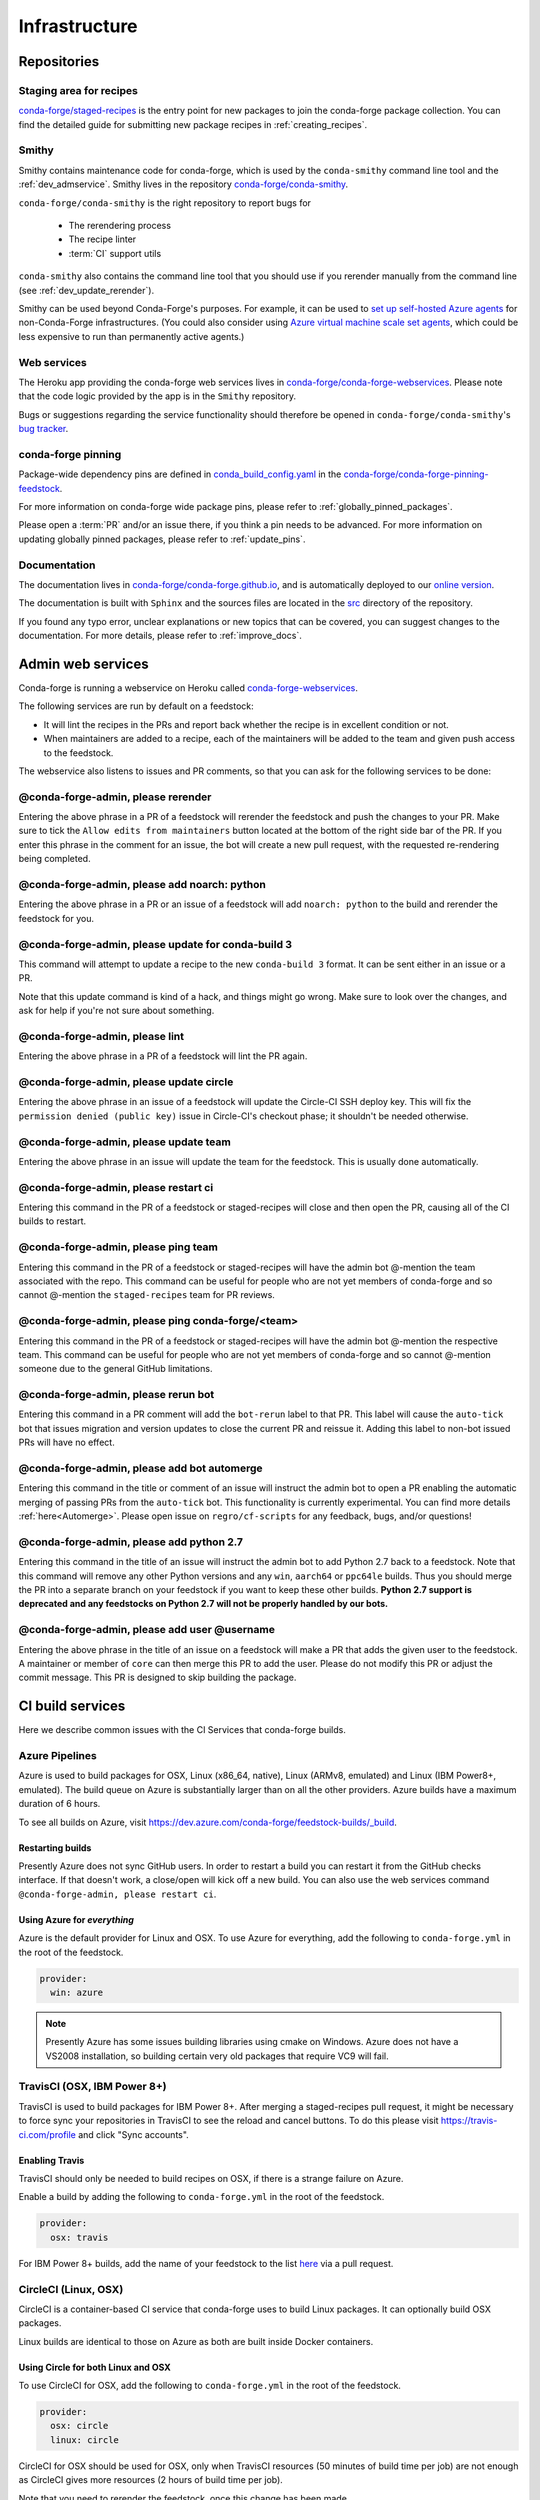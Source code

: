 .. _infrastructure:

Infrastructure
**************

Repositories
============

Staging area for recipes
------------------------

`conda-forge/staged-recipes <https://github.com/conda-forge/staged-recipes>`__ is the entry point for new packages to join the conda-forge package collection.
You can find the detailed guide for submitting new package recipes in :ref:`creating_recipes`.

Smithy
------

Smithy contains maintenance code for conda-forge, which is used by the ``conda-smithy`` command line tool and the :ref:`dev_admservice`. Smithy lives in the repository `conda-forge/conda-smithy <https://github.com/conda-forge/conda-smithy>`_.

``conda-forge/conda-smithy`` is the right repository to report bugs for

 - The rerendering process
 - The recipe linter
 - :term:`CI` support utils

``conda-smithy`` also contains the command line tool that you should use if you rerender manually from the command line (see :ref:`dev_update_rerender`).

Smithy can be used beyond Conda-Forge's purposes. For example, it can be used to `set up self-hosted Azure agents <self-hosted_azure-config>`__ for non-Conda-Forge infrastructures.
(You could also consider using `Azure virtual machine scale set agents <https://docs.microsoft.com/en-us/azure/devops/pipelines/agents/scale-set-agents?view=azure-devops>`_,
which could be less expensive to run than permanently active agents.)


Web services
------------

The Heroku app providing the conda-forge web services lives in `conda-forge/conda-forge-webservices <https://github.com/conda-forge/conda-forge-webservices>`__.
Please note that the code logic provided by the app is in the ``Smithy`` repository.

Bugs or suggestions regarding the service functionality should therefore be opened in ``conda-forge/conda-smithy``'s `bug tracker <https://github.com/conda-forge/conda-smithy/issues>`__.

conda-forge pinning
-------------------

Package-wide dependency pins are defined in `conda_build_config.yaml <https://github.com/conda-forge/conda-forge-pinning-feedstock/blob/master/recipe/conda_build_config.yaml>`__ in the `conda-forge/conda-forge-pinning-feedstock <https://github.com/conda-forge/conda-forge-pinning-feedstock>`_.

For more information on conda-forge wide package pins, please refer to :ref:`globally_pinned_packages`.

Please open a :term:`PR` and/or an issue there, if you think a pin needs to be advanced. For more information on updating globally pinned packages, please refer to :ref:`update_pins`.

Documentation
-------------

The documentation lives in `conda-forge/conda-forge.github.io <https://github.com/conda-forge/conda-forge.github.io/>`__, and is automatically deployed to our `online version <https://conda-forge.org/docs/>`__.

The documentation is built with ``Sphinx`` and the sources files are located in the `src <https://github.com/conda-forge/conda-forge.github.io/tree/main/src>`__ directory of the repository.

If you found any typo error, unclear explanations or new topics that can be covered, you can suggest changes to the documentation. For more details, please refer to :ref:`improve_docs`.



.. _dev_admservice:

Admin web services
==================

Conda-forge is running a webservice on Heroku called `conda-forge-webservices <https://github.com/conda-forge/conda-forge-webservices>`_.

The following services are run by default on a feedstock:

- It will lint the recipes in the PRs and report back whether the recipe is in excellent condition or not.
- When maintainers are added to a recipe, each of the maintainers will be added to the team and given push access to the feedstock.

The webservice also listens to issues and PR comments, so that you can ask for the following services to be done:

@conda-forge-admin, please rerender
-----------------------------------

Entering the above phrase in a PR of a feedstock will rerender the feedstock and push the changes to your PR.
Make sure to tick the ``Allow edits from maintainers`` button located at the bottom of the right side bar of
the PR. If you enter this phrase in the comment for an issue, the bot will create a new pull request, with the requested
re-rendering being completed.


@conda-forge-admin, please add noarch: python
---------------------------------------------

Entering the above phrase in a PR or an issue of a feedstock will add ``noarch: python`` to the build and rerender the feedstock
for you.


@conda-forge-admin, please update for conda-build 3
---------------------------------------------------

This command will attempt to update a recipe to the new ``conda-build 3`` format. It can be sent either in an issue or a PR.

Note that this update command is kind of a hack, and things might go wrong. Make sure to look over the changes, and ask for help if you're not sure about something.


@conda-forge-admin, please lint
-------------------------------

Entering the above phrase in a PR of a feedstock will lint the PR again.

.. _ci_update_circle:

@conda-forge-admin, please update circle
----------------------------------------

Entering the above phrase in an issue of a feedstock will update the Circle-CI SSH deploy key. This will fix the
``permission denied (public key)`` issue in Circle-CI's checkout phase; it shouldn't be needed otherwise.


@conda-forge-admin, please update team
--------------------------------------

Entering the above phrase in an issue will update the team for the feedstock. This is usually done automatically.

@conda-forge-admin, please restart ci
-------------------------------------

Entering this command in the PR of a feedstock or staged-recipes will close and then open the PR, causing
all of the CI builds to restart.

@conda-forge-admin, please ping team
------------------------------------

Entering this command in the PR of a feedstock or staged-recipes will have the admin bot @-mention the team
associated with the repo. This command can be useful for people who are not yet members of conda-forge and
so cannot @-mention the ``staged-recipes`` team for PR reviews.

@conda-forge-admin, please ping conda-forge/<team>
--------------------------------------------------

Entering this command in the PR of a feedstock or staged-recipes will have the admin bot @-mention the respective team.
This command can be useful for people who are not yet members of conda-forge and
so cannot @-mention someone due to the general GitHub limitations.

@conda-forge-admin, please rerun bot
------------------------------------

Entering this command in a PR comment will add the ``bot-rerun`` label to that PR. This label will cause
the ``auto-tick`` bot that issues migration and version updates to close the current PR and reissue it.
Adding this label to non-bot issued PRs will have no effect.

@conda-forge-admin, please add bot automerge
--------------------------------------------

Entering this command in the title or comment of an issue will instruct the admin bot to
open a PR enabling the automatic merging of passing PRs from the ``auto-tick``
bot. This functionality is currently experimental. You can find more details
:ref:`here<Automerge>`.
Please open issue on ``regro/cf-scripts`` for any feedback, bugs, and/or questions!

@conda-forge-admin, please add python 2.7
-----------------------------------------

Entering this command in the title of an issue will instruct the admin bot to
add Python 2.7 back to a feedstock. Note that this command will remove any other
Python versions and any ``win``, ``aarch64`` or ``ppc64le`` builds. Thus you should
merge the PR into a separate branch on your feedstock if you want to keep these
other builds. **Python 2.7 support is deprecated and any feedstocks on Python 2.7 will
not be properly handled by our bots.**

@conda-forge-admin, please add user @username
---------------------------------------------

Entering the above phrase in the title of an issue on a feedstock will make a PR
that adds the given user to the feedstock. A maintainer or member of ``core`` can then merge
this PR to add the user. Please do not modify this PR or adjust the commit message. This
PR is designed to skip building the package.


CI build services
=================

Here we describe common issues with the CI Services that conda-forge builds.

Azure Pipelines
---------------
Azure is used to build packages for OSX, Linux (x86_64, native), Linux (ARMv8, emulated) and Linux (IBM Power8+, emulated).
The build queue on Azure is substantially larger than on all the other providers.
Azure builds have a maximum duration of 6 hours.

To see all builds on Azure, visit `<https://dev.azure.com/conda-forge/feedstock-builds/_build>`__.

Restarting builds
.................

Presently Azure does not sync GitHub users. In order to restart a build you can restart it from the GitHub checks interface.
If that doesn't work, a close/open will kick off a new build. You can also use the web services command ``@conda-forge-admin, please restart ci``.

Using Azure for *everything*
............................

Azure is the default provider for Linux and OSX.  To use Azure for everything, add the following to ``conda-forge.yml`` in the root
of the feedstock.

.. code-block:: yaml

    provider:
      win: azure

.. note::

  Presently Azure has some issues building libraries using cmake on Windows. Azure does not have a VS2008 installation, so building
  certain very old packages that require VC9 will fail.


TravisCI (OSX, IBM Power 8+)
------------------------------

TravisCI is used to build packages for IBM Power 8+. After merging a staged-recipes pull request, it might be necessary to
force sync your repositories in TravisCI to see the reload and cancel buttons. To do this please visit `<https://travis-ci.com/profile>`_
and click "Sync accounts".

Enabling Travis
...............

TravisCI should only be needed to build recipes on OSX, if there is a strange failure on Azure.

Enable a build by adding the following to ``conda-forge.yml`` in the root of the feedstock.

.. code-block:: yaml

    provider:
      osx: travis

For IBM Power 8+ builds, add the name of your feedstock to the list `here
<https://github.com/conda-forge/conda-forge-pinning-feedstock/blob/master/recipe/migrations/arch_rebuild.txt>`__
via a pull request.


CircleCI (Linux, OSX)
----------------------
CircleCI is a container-based CI service that conda-forge uses to build
Linux packages. It can optionally build OSX packages.

Linux builds are identical to those on Azure as both are built inside Docker containers.


Using Circle for both Linux and OSX
....................................

To use CircleCI for OSX, add the following to ``conda-forge.yml`` in the root of the feedstock.

.. code-block:: yaml

    provider:
      osx: circle
      linux: circle

CircleCI for OSX should be used for OSX, only when TravisCI resources (50 minutes of build time per job) are not enough as CircleCI gives more resources (2 hours of build time per job).

Note that you need to rerender the feedstock, once this change has been made.


Enabling Circle on your Fork
............................

If for some reason CircleCI is not triggering build from forks,
Circle can be manually added for each fork. Circle calls this "Adding a Project" and
`the official CircleCI documentation is available here <https://circleci.com/docs/getting-started/#add-and-follow-more-projects>`__.
This effectively amounts to going to the `Add Projects <https://circleci.com/add-projects>`__
page, finding the fork that you wish to enable, and clicking the "Build Project" button.
This is not normally needed.

If CircleCI lacks permissions to checkout the source code, it will produce an error as follows::

    Cloning into '.'...
    Warning: Permanently added the RSA host key for IP address '192.30.253.113' to the list of known hosts.
    Permission denied (publickey).
    fatal: Could not read from remote repository.

When this happens for a feedstock, it can be fixed using the `webservice <https://conda-forge.org/docs/webservice.html#conda-forge-admin-please-update-circle>`__, by posting the following comment::

  @conda-forge-admin, please update circle

Otherwise (e.g. in a PR to staged-recipes), here are some things you can try:

* Log in and out of Circle CI.
* Revoke CircleCI's access and then enable it again.
* In the "Checkout SSH keys" section of your Circle CI project settings, press "add user key".


Drone.io
--------

We use `Drone.io <https://drone.io>`__ for Linux ARMv8 builds. To enable these builds on your feedstock, make a pull request to add your feedstock to the list
here `<https://github.com/conda-forge/conda-forge-pinning-feedstock/blob/master/recipe/migrations/arch_rebuild.txt>`_.


GitHub Actions
--------------

We use GitHub actions to rerender feedstocks and also run our pull request automerge service. We do not currently support builds on
GitHub Actions.

.. _Automerge:

Automerge
.........

The automerge service uses the GitHub action in this `repo <https://github.com/conda-forge/automerge-action>`__. This action runs out of a
Docker `container <https://hub.docker.com/repository/docker/condaforge/automerge-action>`__ on the ``prod`` tag. See the
repo `README.md <https://github.com/conda-forge/automerge-action#readme>`__ for more details. PRs are automatically merged if they satisfy either
of the two following sets of conditions:

1. are from the ``regro-cf-autotick-bot``, have ``[bot-automerge]`` in the title, all statuses are passing, and the feedstock allows automerge
2. have the ``automerge`` label and all statuses are passing.

For PRs from the ``regro-cf-autotick-bot``, it can be useful to remove the ``[bot-automerge]`` slug from the PR title if you are making
edits to the PR.

Rerendering
...........

The rerendering service is triggered by the Heroku app. It uses the GitHub action in this `repo <https://github.com/conda-forge/webservices-dispatch-action>`__.
This action runs out of a Docker `container <https://hub.docker.com/repository/docker/condaforge/webservices-dispatch-action>`__ on the ``prod`` tag. See the
repo `README.md <https://github.com/conda-forge/webservices-dispatch-action#readme>`__ for more details.


Skipping CI builds
------------------

To skip a CI build for a given commit, put ``[ci skip] ***NO_CI***`` in the commit message.

.. admonition:: Related links

  - **Abort builds with [skip ci]/etc** `(conda-forge.github.io/#629) <https://github.com/conda-forge/conda-forge.github.io/issues/629>`__
  - **Skip CI requests** `(staged-recipes/#1148) <https://github.com/conda-forge/staged-recipes/issues/1148>`__


Third-party Use of Our CI Services
----------------------------------

Due to its stature in the open-source community, conda-forge has enhanced access to certain CI services. This access is a community
resource entrusted to conda-forge for use in building packages. We thus cannot support third-party or "off-label" CI jobs in our
feedstocks on any of our CI services. If we find such use, we will politely ask the maintainers to rectify the situation. We may
take more serious actions, including archiving feedstocks or removing maintainers from the organization, if the situation cannot be rectified.


Compilers and Runtimes
======================

Conda-forge builds and maintains its own set of compilers for various languages
and/or systems (e.g., ``C``, ``FORTRAN``, ``C++``, ``CUDA``, etc.). These are used
in all of our CI builds to build both core dependencies (e.g., ``Python``) and maintainer-contributed
packages. While we do not have any formal policies or promises of support for these
compilers, we have historically maintained them according to the following (non-binding)
principles.

* The authoritative source of the current compilers and versions for various languages
  and platforms is the `conda_build_config.yaml <https://github.com/conda-forge/conda-forge-pinning-feedstock/blob/master/recipe/conda_build_config.yaml>`_
  in the `conda-forge/conda-forge-pinning-feedstock <https://github.com/conda-forge/conda-forge-pinning-feedstock>`_
  as described in :ref:`globally_pinned_packages`.
* We provide no support of any kind in terms of the long-term stability of these pinnings.
* We upgrade them in an ad-hoc manner on a periodic basis as we have the time and energy to do so.
  Note that because of the way we enforce runtime constraints, these compiler upgrades will not break
  existing packages. However, if you are using the compilers outside of ``conda``, then you may find issues.
* We generally provide notice in the form of an announcement when a compiler is going to be upgraded.
  Note that these changes take a bit of time to complete, so you will generally have time
  to prepare should you need to.
* Some of the criteria we think about when considering a compiler migration include
  1) the degree of disruption to the ecosystem, 2) the amount of work for the ``core`` team,
  and 3) the amount of time it will cost our (volunteer) feedstock maintainers.

We do use some unofficial names for our compiler stack internally. Note however that
the existence of these names does not imply any level of support or stability for the compilers
that form the given stack.

* Our current compiler stack is referred to internally as ``comp7``.
* The previous compiler stack based in part on the various ``toolchain_*`` packages
  was sometimes referred to as ``comp4``. On linux the ``toolchain_*`` compilers were
  GCC 4.8.2 as packaged in the devtoolset-2 software collection. On osx, we use clang from
  Apple's Xcode in the ``toolchain_*`` packages.

CentOS ``sysroot`` for ``linux-*`` Platforms
---------------------------------------------

We currently repackage the ``sysroot`` from the appropriate version of CentOS for use
with our compilers. These ``sysroot`` files are available in the ``sysroot_linux-*`` packages.
These packages have version numbers that match the version of ``glibc`` they package. These
versions are ``2.12`` for CentOS 6 and ``2.17`` for CentOS 7.

For ``gcc``/``gxx``/``gfortran`` versions prior to ``8.4.0`` on ``ppc64le`` and ``7.5.0``
on ``aarch64``/``x86_64``, we had been building our own versions of ``glibc``. This practice
is now deprecated in favor of the CentOS-based ``sysroots``. Additionally, as of the same
compiler versions above, we have removed the ``cos*`` part of the ``sysroot`` path. The new
``sysroot`` path has in it simply ``conda`` as opposed to ``conda_cos6`` or ``conda_cos7``.


.. _output_validation:

Output Validation and Feedstock Tokens
======================================

As of writing, ``anaconda.org`` does not support generating API tokens that are scoped
to allow uploads for some packages but not others. In order to secure feedstock uploads,
so that, e.g., the maintainers of the ``numpy`` feedstock cannot push a ``python`` version,
we use a package staging process and issue secret tokens, unique to each feedback. This process
works as follows.

1. When a CI job on a feedstock is building packages to be uploaded to ``anaconda.org``, it
   first uploads them to a staging channel, ``cf-staging``.
2. Then the feedback CI job makes an API call to our admin webservices server with its secret token
   and some information about the package it is trying to upload.
3. The webservices server validates the secret token, the integrity of the package, and
   that the package is allowed for the given feedstock.
4. If all of the validation passes, the package is then copied to the ``conda-forge``
   channel.

We attempt to report errors in this process to users via comments on commits/issues in the feedstocks.
Note however that sometimes these fail. If you think you are having trouble with uploads, make
sure ``conda_forge_output_validation: true`` is set in your ``conda-forge.yml`` and rerender
your feedstock with the latest version of ``conda-smithy``. Finally, new packages that are added to
feedstocks are registered automatically and once uploaded successfully, no other feedstock
will be able to upload packages with the same name.
